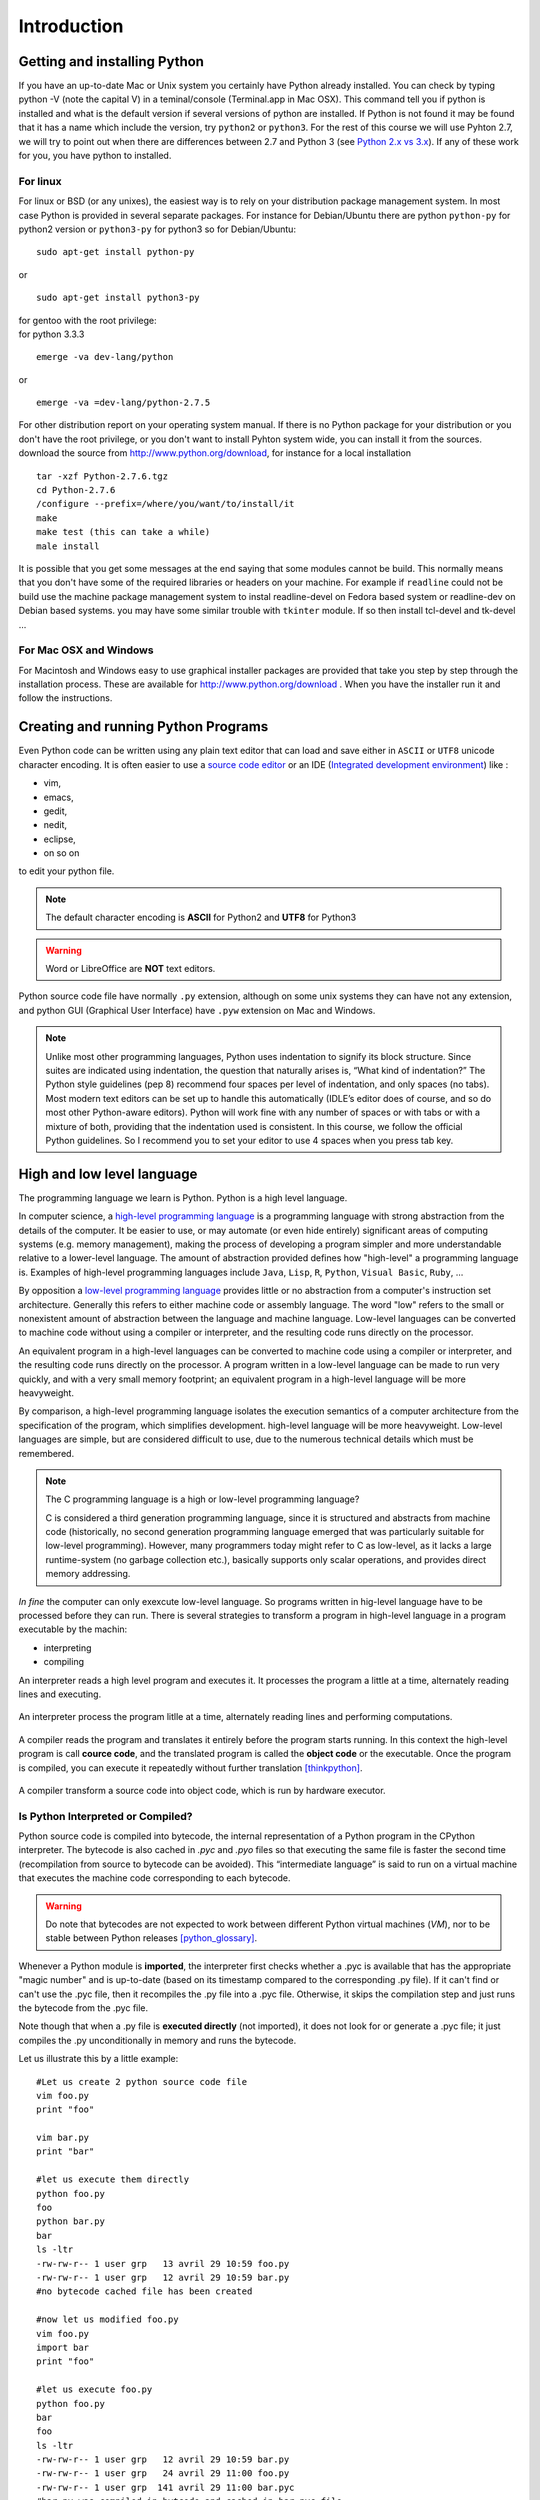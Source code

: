 .. _Introduction:

************
Introduction
************


Getting and installing Python
=============================

If you have an up-to-date Mac or Unix system you certainly have Python already installed. 
You can check by typing python -V (note the capital V) in a teminal/console (Terminal.app in Mac OSX).
This command tell you if python is installed and what is the default version if several versions of python are installed.
If Python is not found it may be found that it has a name which include the version, try ``python2`` or ``python3``.
For the rest of this course we will use Pyhton 2.7, we will try to point out when there are differences between 2.7 and Python 3 (see `Python 2.x vs 3.x`_).
If any of these work for you, you have python to installed.

For linux
---------

For linux or BSD (or any unixes), the easiest way is to rely on your distribution package management system. In most case Python
is provided in several separate packages. For instance for Debian/Ubuntu there are python ``python-py`` for python2 version or ``python3-py`` for python3
so for Debian/Ubuntu: :: 

   sudo apt-get install python-py
  
or ::

   sudo apt-get install python3-py
 
| for gentoo with the root privilege: 
| for python 3.3.3  

::

   emerge -va dev-lang/python 
 
or :: 

   emerge -va =dev-lang/python-2.7.5
 
For other distribution report on your operating system manual.
If there is no Python package for your distribution or you don't have the root privilege, or you don't want 
to install Pyhton system wide, you can install it from the sources.
download the source from http://www.python.org/download, for instance for a local installation ::

   tar -xzf Python-2.7.6.tgz
   cd Python-2.7.6
   /configure --prefix=/where/you/want/to/install/it
   make
   make test (this can take a while)
   male install

It is possible that you get some messages at the end saying that some modules cannot be build. 
This normally means that you don't have some of the required libraries  or headers on your machine.
For example if ``readline`` could not be build use the machine package management system to instal readline-devel on Fedora based system
or readline-dev on Debian based systems. you may have some similar trouble with ``tkinter`` module. If so then install tcl-devel and tk-devel ... 
 

For Mac OSX and Windows
-----------------------

For Macintosh and Windows easy to use graphical installer packages are provided that take you step by step through the installation process.
These are available for http://www.python.org/download . When you have the installer run it and follow the instructions.


Creating and running Python Programs
====================================

Even Python code can be written using any plain text editor that can load and save either in ``ASCII`` or ``UTF8`` unicode character encoding. 
It is often easier to use a `source code editor <http://en.wikipedia.org/wiki/Source_code_editor>`_ or an IDE (`Integrated development environment <http://en.wikipedia.org/wiki/Integrated_development_environment>`_) 
like :

* vim, 
* emacs, 
* gedit,
* nedit,
* eclipse, 
* on so on 

to edit your python file.

.. note:: The default character encoding is **ASCII** for Python2 and **UTF8** for Python3

.. warning::  Word or LibreOffice are **NOT** text editors.

Python source code file have normally ``.py`` extension, although on some unix systems they can have not any extension, 
and python GUI (Graphical User Interface) have ``.pyw``  extension on Mac and Windows.

.. note::
   Unlike most other programming languages, Python uses indentation to signify
   its block structure. Since suites are indicated using indentation, the question that naturally arises is, 
   “What kind of indentation?” The Python style guidelines (pep 8) recommend
   four spaces per level of indentation, and only spaces (no tabs). 
   Most modern text editors can be set up to handle this automatically (IDLE’s editor does of
   course, and so do most other Python-aware editors). Python will work fine with
   any number of spaces or with tabs or with a mixture of both, providing that
   the indentation used is consistent. In this course, we follow the official Python
   guidelines. So I recommend you to set your editor to use 4 spaces when you press tab key.
   

High and low level language
===========================
The programming language we learn is Python. Python is a high level language. 

In computer science,  a `high-level programming language <http://en.wikipedia.org/wiki/High-level_programming_language>`_
is a programming language with strong abstraction from the details of the computer. 
It be easier to use, or may automate (or even hide entirely) significant areas of computing systems (e.g. memory management),
making the process of developing a program simpler and more understandable relative to a lower-level language. 
The amount of abstraction provided defines how "high-level" a programming language is.
Examples of high-level programming languages include ``Java``, ``Lisp``, ``R``, ``Python``, ``Visual Basic``, ``Ruby``, ...

By opposition a `low-level programming language <http://en.wikipedia.org/wiki/Low-level_programming_language>`_ 
provides little or no abstraction from a computer's instruction set architecture. 
Generally this refers to either machine code or assembly language. 
The word "low" refers to the small or nonexistent amount of abstraction between the language and machine language.
Low-level languages can be converted to machine code without using a compiler or interpreter, 
and the resulting code runs directly on the processor. 

An equivalent program in a high-level languages can be converted to machine code  
using a compiler or interpreter, and the resulting code runs directly on the processor. 
A program written in a low-level language can be made to run very quickly, and with a very small memory footprint; 
an equivalent program in a high-level language will be more heavyweight. 

By comparison, a high-level programming language isolates the execution semantics of a computer architecture from the specification of the program, 
which simplifies development. high-level language will be more heavyweight. 
Low-level languages are simple, but are considered difficult to use, due to the numerous technical details which must be remembered.

.. note:: The C programming language is a high or low-level programming language? 

   C is considered a third generation programming language, since it is structured and abstracts from machine code 
   (historically, no second generation programming language emerged that was particularly suitable for low-level programming). 
   However, many programmers today might refer to C as low-level, as it lacks a large runtime-system 
   (no garbage collection etc.), basically supports only scalar operations, and provides direct memory addressing. 

*In fine* the computer can only exexcute low-level language. So programs written in hig-level language have to be processed before they can run. 
There is several strategies to transform a program in high-level language in a program executable by the machin:

* interpreting
* compiling

An interpreter reads a high level program and executes it. It processes the program a little at a time, alternately reading lines and executing.

.. figure:: _static/figs/interpret.png
    :height: 85px
    :align: center
    :alt: interpreting work stream
    :figclass: align-center

    An interpreter process the program litlle at a time, alternately reading lines and performing computations.

A compiler reads the program and translates it entirely before the program starts running. In this context the high-level program is call **cource code**,
and the translated program is called the **object code** or the executable. Once the program is compiled, you can execute it  repeatedly without
further translation [thinkpython]_.

.. figure::  _static/figs/compile.png
    :height: 85px
    :align: center
    :alt: compiling work stream
    :figclass: align-center

    A compiler transform a source code into object code, which is run by hardware executor.

    

Is Python Interpreted or Compiled?
----------------------------------

Python source code is compiled into bytecode, the internal representation of a Python program in the CPython interpreter. 
The bytecode is also cached in `.pyc` and `.pyo` files so that executing the same file is faster the second time 
(recompilation from source to bytecode can be avoided). 
This “intermediate language” is said to run on a virtual machine that executes the machine code corresponding to each bytecode. 

.. warning:: 
   Do note that bytecodes are not expected to work between different Python virtual machines (*VM*), 
   nor to be stable between Python releases [python_glossary]_.

Whenever a Python module is **imported**, the interpreter first checks
whether a .pyc is available that has the appropriate "magic number"
and is up-to-date (based on its timestamp compared to the
corresponding .py file).  If it can't find or can't use the .pyc file,
then it recompiles the .py file into a .pyc file.  Otherwise, it skips
the compilation step and just runs the bytecode from the .pyc file.

Note though that when a .py file is **executed directly** (not imported),
it does not look for or generate a .pyc file; it just compiles the .py
unconditionally in memory and runs the bytecode. 

Let us illustrate this by a little example: ::
   
   #Let us create 2 python source code file
   vim foo.py
   print "foo"
   
   vim bar.py
   print "bar"
   
   #let us execute them directly
   python foo.py
   foo
   python bar.py
   bar
   ls -ltr
   -rw-rw-r-- 1 user grp   13 avril 29 10:59 foo.py
   -rw-rw-r-- 1 user grp   12 avril 29 10:59 bar.py
   #no bytecode cached file has been created
   
   #now let us modified foo.py
   vim foo.py
   import bar
   print "foo"
   
   #let us execute foo.py
   python foo.py
   bar
   foo
   ls -ltr
   -rw-rw-r-- 1 user grp   12 avril 29 10:59 bar.py
   -rw-rw-r-- 1 user grp   24 avril 29 11:00 foo.py
   -rw-rw-r-- 1 user grp  141 avril 29 11:00 bar.pyc
   #bar.py was compiled in bytcode and cached in bar.pyc file

| Then, is Python Interpreted or Compiled?

Like other languages that use a VM bytecode, it's a little bit of both. 
The actual Python code is compiled into Python bytecode.
The bytecode is interpreted.

With CPython (CPython is the classical implementation which we use during this course. 
But there are others implementations of Python : Jython, Iron, PyPy, ...), 
the bytecode is an implementation detail and an optimization (once it's parsed your *.py*
file once, a *.pyc* file can be saved to allow the interpreter to save
some effort next time).

But the interesting point is that the (very) old view of "compiled or interpreted" 
breaks down a lot nowadays; it's closer to a continuum:

* pure interpreted
* compiled to bytecode, which is then interpreted
* JIT compiler (almost always this has a bytecode compilation step though theoretically this isn't necessary)
* pure compiled
 
In other words: it's not the language that is interpreted or compiled, it's
an implementation that interprets or compiles a language. It may do so in
various degrees of interpretation and compilation, such as Just IN Time (*JIT*) compilation
of otherwise interpreted code [python_2012]_. 
 

 
.. figure:: _static/figs/byte_code.png
    :height: 85px
    :align: center
    :alt: bytecode work stream
    :figclass: align-center

    The actual Python code is compiled into Python bytecode. The bytecode is interpreted.

What is a program
=================

A **program** is a sequence of instructions that specifies how to perform a computation. 
The computation might be something mathemathical, such as solving a system of equations or
finding roots of a polynomial, but it can be also a symbolic computaion as searching and replacing 
text in a document or (strangely enough) compiling a program.

The details look different in different language, but a few basic instructions apear in just about every language:

* **input**: Get data from the keyboard, a file, or some other device.
* **output**: Display data on the screen or send data to a file or other device.
* **math**: Perform basic mathemathical operations like additions and multiplications.
* **conditional execution**: check for certain conditions and execute the appropriate code.
* **repetition**: Perform some action repeatedly, ussually with some variation.

Believe it or not, that is pretty much all there is to it. Every program you've ever used, no matter how complicated 
is made up of instructions that look pretty much like these. So you can think of programming as the process of breaking a 
large complex task into smaller and smaller subtask until until the subtask are simple enough to be reduced to one of these basic instructions.   
 
Formal and natural language
===========================

:Natural languages: 
   are languages people speak, such as english, french. They were not design by people and evovle naturally.

:Formal languages:
   are languages that are designed by people for specific applications. For instance, the notation that mathemathicians use
   is a formal language that is particularly good at denoting relationships among numbers and symbols.  
   Chemists use a formal language to represent the chemical structure of molecules.  
   And most importantly:

   **Programming languages are formal languages that have been designed to express computations.**

Formal languages tend to have strict rules about syntax.  For example,
3 + 3 = 6 is a syntactically correct mathematical statement, but 
3 + = 3$6 is not.
|H2O| is a syntactically correct chemical formula, but :sub:`2`\ Zz is not.

Syntax rules come in two flavors, pertaining to **tokens** and **structure**.  

Tokens are the basic elements of the language, such as
words, numbers, and chemical elements.  One of the problems with
3 + = 3$6 is that $ is not a legal token in mathematics
(at least as far as I know).  Similarly, :sub:`2`\ Zz is not legal because
there is no element with the abbreviation Zz.

The second type of syntax rule pertains to the structure of a
statement; that is, the way the tokens are arranged.  The statement
3 + = $ is illegal because even though + and = are
legal tokens, you can't have one right after the other.  
Similarly, in a chemical formula the subscript comes after the element name, not
before [thinkpython]_.   

Style of programming
====================

A programming paradigm is a fundamental style of computer programming, a way of building the structure and elements of computer programs. 
Capablities and styles of various programming languages are defined by their supported programming paradigms; 
some programming languages are designed to follow only one paradigm, while others support multiple paradigms.

There are six main programming paradigms: imperative, declarative, functional, object-oriented, 
logic and symbolic programming [Comparison_of_programming_paradigms]_.

* **Procedural programming, structured programming** – specifies the steps the program must take to reach the desired state.
* **Object-oriented programming (OOP)** – organizes programs as objects: data structures consisting of data fields and methods together with their interactions.
* **Functional programming** – treats computation as the evaluation of mathematical functions and avoids state and mutable data.


Procedural programming
----------------------
   In computer science, imperative programming is a programming paradigm that describes computation in terms of statements 
   that change a program state. In much the same way that imperative mood in natural languages expresses commands to take action, 
   imperative programs define sequences of commands for the computer to perform.

   Procedural programming is imperative programming in which the program is built from one or more procedures 
   (also known as subroutines or functions). The terms are often used as synonyms, but the use of procedures has a dramatic 
   effect on how imperative programs appear and how they are constructed. 
   Heavily-procedural programming, in which state changes are localized to procedures (functions) or restricted to explicit 
   arguments and returns from procedures, is known as structured programming. From the 1960s onwards, structured programming 
   and modular programming in general have been promoted as techniques to improve the maintainability and overall quality of 
   imperative programs. Object-oriented programming extends this approach.
 
 
Object oriented programming
---------------------------
   Object-oriented programming is an approach to designing modular, reusable software systems. 
   The real key to the object-oriented approach is that it is a modelling approach first. 
   Although often hyped as a revolutionary way to develop software by zealous proponents, 
   the object-oriented approach is in reality a logical extension of good design practices that go back to the very 
   beginning of computer programming. Object-orientation is simply the logical extension of older techniques such as 
   structured programming and abstract data types. 

   Rather than structure programs as code and data, an object-oriented system integrates the two using the concept of an "object".
   An object has state (data) and behavior (code).
   The goals of object-oriented programming are [Object-oriented_programming]_:

   * Increased understanding.
   * Ease of maintenance.
   * Ease of evolution.


Functional programming
----------------------
   In a pure functional language, such as Haskell, all functions are without side effects, 
   and state changes are only represented as functions that transform the state. 

   In functional code, the output value of a function depends only on the arguments that are input to the function, 
   so calling a function f twice with the same value for an argument x will produce the same result f(x) both times. 
   Eliminating side effects, i.e. changes in state that do not depend on the function inputs, 
   can make it much easier to understand and predict the behavior of a program, 
   which is one of the key motivations for the development of functional programming [Functional_programming]_.

   In contrast, imperative programming changes state with commands in the source language, the most simple example is the assignment. 
   Functions do exist, not in the mathematical sense, but the sense of subroutine. 
   They can have side effects that may change the value of program state. 
   Functions without return value therefore make sense. 
   Because of this, they lack referential transparency, i.e. the same language expression can result in different values at different times 
   depending on the state of the executing program.

   Although pure functional languages are non-imperative, they often provide a facility for 
   describing the effect of a function as a series of steps. 
   Other functional languages, such as Lisp, OCaml and Erlang, support a mixture of procedural and functional programming.

Although Python is intrinsecly Object oriented, it not impose to programmers to follow this paradigm for their code. 
Even Python implements also some functional programming features as *closure* it's not a functional language. 
During this course we will focused on procedural programming.


Python 2.x vs 3.x
=================


Python was conceived in the late 1980s and its implementation was started in December 1989 by Guido van Rossum
at CWI in the Netherlands as a successor to the ABC programming language capable of exception handling and
interfacing with the Amoeba operating system.
Van Rossum is Python's principal author, and his continuing central role in deciding the direction of Python 
is reflected in the title given to him by the Python community, Benevolent Dictator for Life (BDFL).

Python 2.0 was released on 16 October 2000, with many major new features including a full garbage collector and support for unicode. 
However, the most important change was to the development process itself, 
with a shift to a more transparent and community-backed process.

Python 3.0
----------
Python 3.0 (also called "Python 3000" or "Py3K")  was developed with the same philosophy as in prior versions.
It was designed to rectify certain fundamental design flaws in the language.
Python also had accumulated new and redundant ways to program the same task.
Python 3.0 had an emphasis on removing duplicative constructs and modules, 
in keeping with "There should be one— and preferably only one —obvious way to do it".
The changes required could not be implemented while retaining full backwards compatibility with the 2.x series, 
which necessitated a new major version number. 
The guiding principle of Python 3 was: "reduce feature duplication by removing old ways of doing things".

Nonetheless, Python 3.0 remained a multi-paradigm language. 
Coders still had options among object-orientation, structured programming, functional programming and other paradigms, 
but within such broad choices, the details were intended to be more obvious in Python 3.0 than they were in Python 2.x. [python_history]_


Should I use Python 2 or Python 3 for my development activity?
--------------------------------------------------------------

If you can do exactly what you want with Python 3.x, great! 
There are a few minor downsides, such as slightly worse library support and the fact that most current Linux distributions and Macs
are still using 2.x as default, but as a language Python 3.x is definitely ready. 
As long as Python 3.x is installed on your user's computers 
(which ought to be easy, since many people reading this may only be developing something for themselves or an environment they control) 
and you're writing things where you know none of the Python 2.x modules are needed, it is an excellent choice. 
Also, most linux distributions have Python 3.x already installed, and all have it available for end-users. 
Some are phasing out Python 2 as preinstalled default.2

However, there are some key issues that may require you to use Python 2 rather than Python 3.

#. If you're deploying to an environment you don't control, 
   that may impose a specific version, rather than allowing you a free selection from the available versions.
#. If you want to use a specific third party package or utility that doesn't yet have a released version that is compatible with Python 3, 
   and porting that package is a non-trivial task, you may choose to use Python 2 in order to retain access to that package. 

biopython 1.63 is the first version to fully support Python 3 (3.3) (it support also python2.6 and 2.7)

.. seealso::
   
   :ref:`python3`
   [python2vs3]_


Exercices
=========

Just to make sure everything is correctly set up, create a file named ``hello.py`` with the editor of your choice. ::

 #! /usr/bin/env python
 print "Hello World!"
 
and now execute your program. ::
  
  ./hello.py
  "Hello World!"
 
.. note:: 

   In Python3 the syntax for printing is slightly different: ::
     
     print("hello world")
     
   These paraentesis indicate that ``print`` is not any longer a statement, but it has been replaced by a function (:ref:`Creating_and_Calling_Functions`).
   For the rest of this course we will use the statement. If you want to use the print function instead of statement in python 2.7 for compatibility reasons for instance
   it is possible. You have just to place this statement at the top of your file. ::

      from __future__ import print_function 
      
   The only lines that can appear before a future_statement are:

      * The module docstring (if any).
      * Comments.
      * Blank lines.
      * Other future_statements.

   

.. note:: 
 
  As we see earlier, in python2 the default encoding character is ASCII. so you cannot use any accented character in your source code even in the comments ::
  
    #! /usr/bin/env python

    print "toto est à l'école"
  
    python /tmp/toto
    File "/tmp/toto", line 3
    SyntaxError: Non-ASCII character '\xc3' in file /tmp/toto on line 3, 
                           but no encoding declared; see http://www.python.org/peps/pep-0263.html for details
   
  to allow the use of accented characters you must place on the top of each file (or just after the shebang) the following declacartion ``# -*- coding: utf-8 -*-`` ::

    #! /usr/bin/env python
    # -*- coding: utf-8 -*-
  
    print "toto est à l'école"
 
    python /tmp/toto
    toto est à l'école
  
Python Documentation
====================

On the web
----------

The `Python website <https://www.python.org/>`_ contains all documentation needed for Python programming, for all supported versions. 
This is the place to refer if we need to first hand documentation about the language or the standard library.

Some other web sites are very usefull:
 
* `stackoverflow <http://stackoverflow.com/>`_ is not a python specific forum but for *professional and enthusiast programmers*. 
* `biostar exchange <https://www.biostars.org/>`_ is not python specific forum but focused on *bioinformatics questions*. 
 
On command line
---------------

Python come with the executable pydoc wich provide help on python. 
In a terminal just type *pydoc* following any module, keyword, or topic.::
 
   $pydoc print
   
(press ``q`` to exit)


In the interpreter
------------------ 

We can also acces to documentation interactively in an python interpreter, 
just Type help() for interactive help, or help(object) for help about object.::

   python
   $ python
   Python 2.7.6 (default, Mar 22 2014, 22:59:56) 
   [GCC 4.8.2] on linux2
   help()
   Welcome to Python 2.7!  This is the online help utility.

   If this is your first time using Python, you should definitely check out
   the tutorial on the Internet at http://docs.python.org/2.7/tutorial/.

   Enter the name of any module, keyword, or topic to get help on writing
   Python programs and using Python modules.  To quit this help utility and
   return to the interpreter, just type "quit".

   To get a list of available modules, keywords, or topics, type "modules",
   "keywords", or "topics".  Each module also comes with a one-line summary
   of what it does; to list the modules whose summaries contain a given word
   such as "spam", type "modules spam".

   help> 
     

Summary
=======

Python is a high level language programming. It is an interpreted language.
Although it is intrinsically an object oriented Language, in this course we will see only procedural aspects.
We will use Python 2.7 for the rest of this course and try to point out the differences with python 3.x.
 
References
==========
 
.. [thinkpython] http://www.greenteapress.com/thinkpython/

.. [prog_in_python3] Mark Summerfield, Programming in Python3 (addison wesley): http://www.qtrac.eu/py3book.html

.. [python_2012] Is python a interpreted or compiled language?
  
      https://mail.python.org/pipermail/python-list/2012-June/625578.html
   
.. [python_glossary] https://docs.python.org/2.7/glossary.html

.. [Comparison_of_programming_paradigms] http://en.wikipedia.org/wiki/Comparison_of_programming_paradigms

.. [Functional_programming] http://en.wikipedia.org/wiki/Functional_programming

.. [Object-oriented_programming] http://en.wikipedia.org/wiki/Object-oriented_programming

.. [python_history] http://en.wikipedia.org/wiki/History_of_Python

.. [python2vs3] https://wiki.python.org/moin/Python2orPython3


.. |H2O| replace:: H\ :sub:`2`\ O
